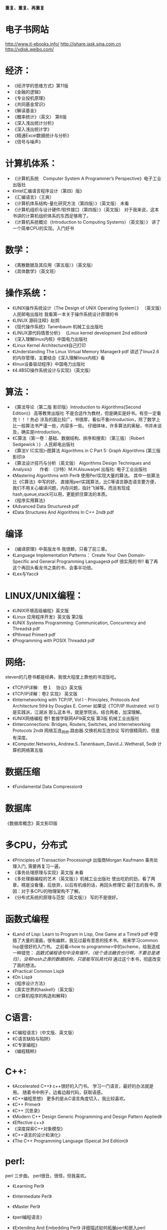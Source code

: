 #+OPTIONS: "\n:t"

*重复、重复、再重复*
* 电子书网站
http://www.it-ebooks.info/
http://ishare.iask.sina.com.cn
http://vdisk.weibo.com/

* 经济：
- 《经济学的思维方式》第11版
- 《金融的逻辑》
- 《专业投机原理》
- 《共同基金常识》
- 《解读基金》
- 《概率统计》（英文） 第6版
- 《深入浅出统计分析》
- 《深入浅出统计学》
- 《精通Excel数据统计与分析》
- 《信号与噪声》

* 计算机体系：
-  《计算机系统　Computer System A Programmer’s Perspective》电子工业出版社
-  《Intel汇编语言程序设计（第四）版》
- 《汇编语言》（王爽） 
- 《计算机体系结构-量化研究方法（第四版）》（英文版） 未看
- 《计算机组织与设计硬件/软件接口（第四版）》（英文版）
    对于我来说，这本书讲的计算机组织体系的东西足够用了。
- 《计算机系统概论（Introduction to Computing Systems）（英文版）》
   讲了一个简单CPU的实现。入门好书
  
* 数学：
- 《离散数据及其应用（第五版）》（英文版）
- 《具体数学》（英文班）
* 操作系统：
-  《UNIX操作系统设计（The Design of UNIX Operating System）》 （英文版）人民邮电出版社
   我看第一本关于操作系统设计原理的书
-  《LINUX 源码注释》赵炯 
-  《现代操作系统》Tanenbaum 机械工业出版社
-  《LINUX源代码情景分析》
   《Linux kernel development 2nd edition》
-  《深入理解linux内核》中国电力出版社
-  《Linux Kernel Architecture》自己打印
-  《Understanding The Linux Virtual Memory Manager》 pdf
    讲述了linux2.6的内存管理，主要结合《深入理解linux内核》看
-  《linux设备驱动程序》中国电力出版社
-  《4.4BSD操作系统设计与实现》（英文版）
  
* 算法：
-  《算法导论（第二版 影印版）Introduction to Algorithms(Second Edition)》 高等教育出版社
   不是合适作为教材，但是确实是好书。有空一定看完！！！务必
   涉及的面比较广，书很厚，看似不象introduction，除了数学上比一般算法书严谨一些，内容多一些。
   仔细体味，许多算法的奥秘，书并未谈及，确实是introduction。
-  《C算法（第一卷：基础、数据结构、排序和搜索）（第三版）（Robert Sedgewick ）》 人民邮电出版社
- 《算法V (C实现)--图算法 Algorithms in C Part 5: Graph Algorithms (第三版 影印)》
-  《算法设计技巧与分析（英文版） Algorithms Design Techniques and Analysis》 
  　作者: （沙特）M.H.Alsuwaiyel 出版社: 电子工业出版社 
- 《Mastering Algorithms with Perl》
  使用Perl实现大量的算法。
  其中一些算法比《C算法》中写的好。
  直接用perl实践算法，比C等语言静态语言要方便，
  我们不用关心编译问题，内存问题，指针飞掉等。而且有现成hash,queue,stack可以用，更能抓住算法的本质。
-  《程序实用算法》
- 《Advanced Data Structures》 pdf
- 《Data Structures And Algorithms In C++ 2nd》 pdf
* 编译
- 《编译原理》中英版龙书
  我很赖，只看了前三章。
- 《Language Implementation Patterns：
    Create Your Own Domain-Specific and General Programming Languages》 pdf
  很实用的书!!
  看了再这个再回头看龙书之类的书，会事半功倍。
- 《Lex与Yacc》
* LINUX/UNIX编程：
- 《UNIX环境高级编程》英文版
- 《Linux 应用程序开发》英文版 第2版
- 《UNIX Systems Programming: Communication, Concurrency and Threads》 pdf
- 《Pthread Primer》 pdf
- 《Programming with POSIX Threads》 pdf
* 网络:
  steven的几卷书都是经典，我很大程度上靠他的书混饭吃。
-  《TCP/IP详解:　卷１　协议》英文版
-  《TCP/IP详解：卷2 实现》 英文版
-  《Internetworking with TCP/IP, Vol I - Principles, Protocols And Architecture 5th》 by Douglas E. Comer
   如果说《TCP/IP Illustrated: vol I》是实践派，江湖派
   那么这本书，就是学院派。结合两者，加深理解。
-  《UNIX网络编程 卷1 套接字联网API》英文版 第3版 机械工业出版社
- 《Interconnections: Bridges, Routers, Switches, and Internetworking Protocols 2nd》
  网络互连_网桥.路由器.交换机和互连协议
  写的很精简的，但是有深度。
- 《Computer.Networks,.Andrew.S..Tanenbaum,.David.J..Wetherall, 5ed》
  计算机网络第五版
* 数据压缩
- 《Fundamental Data Compression》
* 数据库
  《数据库概念》英文影印版
* 多CPU，分布式
- 《Principles of Transaction Processing》 出版商Morgan Kaufmann
   事务处理入门, 需要再复习一遍，
- 《事务处理原理与实现》英文版 未看
- 《多处理器编程的艺术（英文版）》机械工业出版社
  使出吃奶的劲，看了两章，楞是没看懂，后放弃，以后有机缘的话，再回头修理它
  最打击的我书。原因：对于多CPU的物理架构不了解。
- 《分布式系统的原理与范型（英文版）》 
  写的不是很好。

* 函数式编程
- 《Land of Lisp: Learn to Program in Lisp, One Game at a Time!》 pdf
  中穿插了大量的漫画，很有幽默，我见过最有意思的技术书。
  用来学习common lisp是很好的入门书。
  之前看<how to programme>中的scheme，给我造成一种错觉：
  /函数式编程语句中没有循环，（给个语法糖衣也行啊，不要总是递归），没有hash之类的数据结构，只是能写玩具代码/
  通过这个本书，彻底改变了我的想法。
- 《Practical Common Lisp》
- 《On Lisp》
- 《程序设计方法》
- 《真实世界的haskell》（英文版）
- 《计算机程序的构造和解释》
* C语言:
- 《C编程语言》（中文版、英文版）
- 《C语言缺陷与陷阱》
- 《C专家编程》
- 《编程精粹》
* C++:
- 《Accelerated C++》
  c++很好的入门书。
  学习一门语言，最好的办法就是用。
  随着书中例子，边看边敲代码，获取语感。
- 《C++编程思想》
   更多的是从C语言角度切入，我比较喜欢。
- 《C++ Primer》
- 《C++ 沉思录》
- 《Modern C++ Design Generic Programming and Design Pattern Applied》
- 《Effective c++》
- 《深度探索C++对象模型》
- 《C++语言的设计和演化》
- 《The C++ Programming Language (Speical 3rd Edition)》
* perl:
perl 三步曲。
perl很丑，很怪，但我喜欢。
- 《Learning Perl》
- 《Intermediate Perl》
- 《Master Perl》

- 《perl编程语言》
- 《Extending And Embedding Perl》
  详细描述如何拓展perl和嵌入perl
- 《High Order Perl》 pdf
  perl函数式编程的好书
- 《C程序员精通Perl》（steve Oualline）人民邮电出版社
* 指导性的：
-  《程序员修炼之道》
-  《程序开发心理学》
-  《系统设计的一般原理》 
-  《The Practice of Programming》
-  《Write Solid Code》
-  《Code Complete, 2nd》
-  《卓有成效的程序员（影印版）》
-  《架构之美》（英文版）
   经典语句：
   conceptual integrity is the most important attribute of an architecture.
   本人深以为然！
-  《编程人生》
-  《程序员的自我修养--链接、装载与库》
-  《软件开发者路线图》
* 方法论：
  《设计模式》 （英文版）
  《敏捷软件开发》 （英文版）
  《冒号课堂——编程范式与OOP思想》
  国内出版的技术书算是相当好一个书了。
* 调试：
- 《软件调试思想》电子工业出版社
- 《Why Program Fail》
* python:
  说实话，不太喜欢python与java，感觉过于死板
-  《Learning Python》pdf
* java:
- 《深入java虚拟机》
- 《Thinking in Java》
- 《Effect Java》

* lua
  《Lua程序设计》
* Haskell
  《real world haskell》
* 正则表达式
-  《精通正则表达式》（英文版）
* 杂:
- 《自制力》
- 《学习的艺术》 乔希·维茨金 (Josh Waitzkin) 绝对的好书
  经典语句：
  肌肉和思想一样需要通过不断拓展自己才能够发展，然而如果伸得太长就会有断掉得危险。有时候我们不得不放弃现有得一些观点来吸收更多新得知识，却绝对不能放弃太多我们独一无二得内在。
  成为顶尖得选手并没有什么秘诀，而是对可能是基本技能得东西有更深得理解。每天都学得更深一点而不是更广一点，因为更深一点可以让我们把我们潜力中那些看不到，感受不到但又极具创造力得部分挖掘出来。
 在每一个领域，区分强者与弱者的标准很大程度上取决于在危机关头是否能够保持清醒的头脑，保持冷静，从容自如。如果一个选手表现得从容不迫，而另一个选手已经开始被心理因素摧垮，那么比赛的结果已经不言而喻了。被掠者已经不能客观从容地应对时，会出现一次又一次的失误，掠杀者此时就能步步紧逼出杀招了。更微妙的是，这种心理战术或许对需要独立完成的比如写作、绘画、学术思考或研究来说更为重要。 在没有外部推动的情况下，我们必须成为我们自己的监督者，有多从容成了最好的标尺。如果我们只以“度过此生”来作为生活的标准，那么永远都不能指望杰出。而另一方面，如果发自内心深处且灵活的从容成为了习性，那么生活、艺术和学习将会变得丰富多彩，而这种丰富多彩能带给你不断的惊喜和愉悦。那些高人一筹的人都是能将创造潜力发挥到极致的人。对那些生活的强者来说，从容应对每天的学习过程的心理就如同他人梦想着在危机时分能体验最高潮瞬间的那种执著。

  漩涡效应：当你犯了第一次错误之后，很容易接着犯第二个、第三个错误。情绪的影响是巨大的。所以，保持内心的平静吧。
以退为进，任何时候都应该放弃旧习，放下自尊心，重新开始学习，这样才能不受固习的影响。很多时候，我们就是抱着自己脑中原先灌输的观念和概念不放，对新的知识形成一道无形的屏障。 
　划小圈，每天不是学习更广一些而是更深一些，这样才能挖掘自己观察事物的潜力，同时在表现上可以更深刻一些。
- 《原因与结果法则(as a man thinkth)》
- 《富兰克林自传》
- 《简单的逻辑学》中国人民大学出版社（Being Logical: A Guilde to Good Thinking）
- 《彼道原理》（我宁愿归它到哲学类！！哈哈）
- 《万里任禅游》（禅与摩托车维修的艺术的中译本）
- 《Zen And The Art Of Motorcycle Maintenance》 原版
   在海淀图书城，一家不起眼的书店，淘到，哈哈，爽。
- 《精力管理》
* 批判性思维：
- <思考的力量>
  Critical Thinking - Tools For Taking Charge Of Your Professional And Personal Life 原版名 
- 《学会提问--批判性思维指南》(第7版) 中国轻工业出版社

* 人工智能
  《人工智能--智能系统指南》 简洁入门书
  《Paradigms of Artificial Intelligence Programming Case Studies in Common Lisp》
* 心理学
  两本极好的心理学书，探究社会环境对个体的影响。
- 《社会性动物》
- 《态度改变与社会影响》
* 哲学与灵性：
- 《中国哲学简史》冯友兰
- 《生活的艺术》
- 《新世界 灵性的觉醒》
- 《当下的力量》
* 佛教
  梁启超认为佛教：
  “入世而非厌世”、
  “乃智信而非迷信”、
  “乃兼善而非独善”、
  “乃无量而非有限”、
  “乃平等而非差别”、
  “乃自力而非他力”
  这几点就比基督教等宗教，高出不知道多少档次！
- 《平常禅》
  禅修入门
- 《箭术与禅心》
- 《正信的佛教》圣严法师
  介绍了一些佛教的知识，和容易被人误解的地方。
- 《禅的世界》圣严法师
- 《无常》 
- 《百喻经》
- 《杂阿含经》
- 《大佛顶首楞严经浅释》（宣化上人）
- 《金刚经、心经》
* 传统
- 《王凤仪笃行录》
- 《王凤仪讲人生》
- 《寿康宝鉴白话》
* 文学: 
-  《一九八四》
- 《凡尔登湖》
- 《人生的枷锁》
- 《动物庄园》
- 《冰风谷三部曲》
- 《暗黑精灵三部曲》
  暗黑精灵崔斯特的成长史，喜欢其中的心理描写。
- 《悲惨世界》
- 《平凡的世界》
- 《别闹了，费曼先生》
  费曼自传
- 《基督山伯爵》
  盛名之下其实难负，只不过一个复仇的故事，着重强调了金钱的力量。
  或者一句金钱无敌。
- 《追风筝的人》
- 《银河系漫游指南》
- 《约翰·克利斯朵夫》
- 《教父》
- 《局外人》
* 健康：
- 《人体药库学》三部曲 5 star
-  《营养圣经》
-  《人体经络使用手册》
-  《中国健康调查报告》
* todo
  Programming Abstractions in C: A Second Course in Computer Science
  Discrete Mathematics and Its Applications
